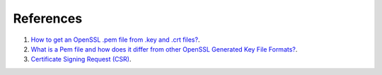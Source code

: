 References
==========

1. `How to get an OpenSSL .pem file from .key and .crt files? <http://stackoverflow.com/questions/991758/how-to-get-an-openssl-pem-file-from-key-and-crt-files>`_.

2. `What is a Pem file and how does it differ from other OpenSSL Generated Key File Formats? <http://serverfault.com/questions/9708/what-is-a-pem-file-and-how-does-it-differ-from-other-openssl-generated-key-file>`_.

3. `Certificate Signing Request (CSR) <https://www.entrust.com/get-support/ssl-certificate-support/certificate-signing-request-faq/>`_.
 
